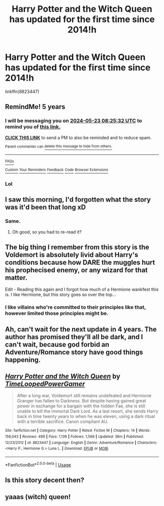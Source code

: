 #+TITLE: Harry Potter and the Witch Queen has updated for the first time since 2014!h

* Harry Potter and the Witch Queen has updated for the first time since 2014!h
:PROPERTIES:
:Author: CapriciousSeasponge
:Score: 64
:DateUnix: 1558581810.0
:DateShort: 2019-May-23
:END:
linkffn(8823447)


** RemindMe! 5 years
:PROPERTIES:
:Author: Ninodonlord
:Score: 61
:DateUnix: 1558599887.0
:DateShort: 2019-May-23
:END:

*** I will be messaging you on [[http://www.wolframalpha.com/input/?i=2024-05-23%2008:25:32%20UTC%20To%20Local%20Time][*2024-05-23 08:25:32 UTC*]] to remind you of [[https://www.reddit.com/r/HPfanfiction/comments/bry93e/harry_potter_and_the_witch_queen_has_updated_for/eohwiwp/][*this link.*]]

[[http://np.reddit.com/message/compose/?to=RemindMeBot&subject=Reminder&message=%5Bhttps://www.reddit.com/r/HPfanfiction/comments/bry93e/harry_potter_and_the_witch_queen_has_updated_for/eohwiwp/%5D%0A%0ARemindMe!%20%205%20years][*CLICK THIS LINK*]] to send a PM to also be reminded and to reduce spam.

^{Parent commenter can} [[http://np.reddit.com/message/compose/?to=RemindMeBot&subject=Delete%20Comment&message=Delete!%20eohwjvc][^{delete this message to hide from others.}]]

--------------

[[http://np.reddit.com/r/RemindMeBot/comments/24duzp/remindmebot_info/][^{FAQs}]]

[[http://np.reddit.com/message/compose/?to=RemindMeBot&subject=Reminder&message=%5BLINK%20INSIDE%20SQUARE%20BRACKETS%20else%20default%20to%20FAQs%5D%0A%0ANOTE:%20Don't%20forget%20to%20add%20the%20time%20options%20after%20the%20command.%0A%0ARemindMe!][^{Custom}]]
[[http://np.reddit.com/message/compose/?to=RemindMeBot&subject=List%20Of%20Reminders&message=MyReminders!][^{Your Reminders}]]
[[http://np.reddit.com/message/compose/?to=RemindMeBotWrangler&subject=Feedback][^{Feedback}]]
[[https://github.com/SIlver--/remindmebot-reddit][^{Code}]]
[[https://np.reddit.com/r/RemindMeBot/comments/4kldad/remindmebot_extensions/][^{Browser Extensions}]]
:PROPERTIES:
:Author: RemindMeBot
:Score: 9
:DateUnix: 1558599933.0
:DateShort: 2019-May-23
:END:


*** Lol
:PROPERTIES:
:Author: LiriStorm
:Score: 10
:DateUnix: 1558607749.0
:DateShort: 2019-May-23
:END:


** I saw this morning, I'd forgotten what the story was it'd been that long xD
:PROPERTIES:
:Author: DamianBill
:Score: 11
:DateUnix: 1558607606.0
:DateShort: 2019-May-23
:END:

*** Same.
:PROPERTIES:
:Author: TimeLoopedPowerGamer
:Score: 8
:DateUnix: 1558607739.0
:DateShort: 2019-May-23
:END:

**** Oh good, so you had to re-read it?
:PROPERTIES:
:Author: AhoraMuchachoLiberta
:Score: 4
:DateUnix: 1558640628.0
:DateShort: 2019-May-24
:END:


** The big thing I remember from this story is the Voldemort is absolutely livid about Harry's conditions because how DARE the muggles hurt his prophecised enemy, or any wizard for that matter.

Edit - Reading this again and I forgot how much of a Hermione wankfest this is. I like Hermione, but this story goes so over the top...
:PROPERTIES:
:Author: nouseforausernam
:Score: 10
:DateUnix: 1558617303.0
:DateShort: 2019-May-23
:END:

*** I like villains who're committed to their principles like that, however limited those principles might be.
:PROPERTIES:
:Author: Evan_Th
:Score: 9
:DateUnix: 1558660028.0
:DateShort: 2019-May-24
:END:


** Ah, can't wait for the next update in 4 years. The author has promised they'll all be dark, and I can't wait, because god forbid an Adventure/Romance story have good things happening.
:PROPERTIES:
:Author: themegaweirdthrow
:Score: 29
:DateUnix: 1558585936.0
:DateShort: 2019-May-23
:END:


** [[https://www.fanfiction.net/s/8823447/1/][*/Harry Potter and the Witch Queen/*]] by [[https://www.fanfiction.net/u/4223774/TimeLoopedPowerGamer][/TimeLoopedPowerGamer/]]

#+begin_quote
  After a long war, Voldemort still remains undefeated and Hermione Granger has fallen to Darkness. But despite having gained great power in exchange for a bargain with the hidden Fae, she is still unable to kill the immortal Dark Lord. As a last resort, she sends Harry back in time twenty years to when he was eleven, using a dark ritual with a terrible sacrifice. Canon compliant AU.
#+end_quote

^{/Site/:} ^{fanfiction.net} ^{*|*} ^{/Category/:} ^{Harry} ^{Potter} ^{*|*} ^{/Rated/:} ^{Fiction} ^{M} ^{*|*} ^{/Chapters/:} ^{14} ^{*|*} ^{/Words/:} ^{158,043} ^{*|*} ^{/Reviews/:} ^{499} ^{*|*} ^{/Favs/:} ^{1,139} ^{*|*} ^{/Follows/:} ^{1,566} ^{*|*} ^{/Updated/:} ^{36m} ^{*|*} ^{/Published/:} ^{12/23/2012} ^{*|*} ^{/id/:} ^{8823447} ^{*|*} ^{/Language/:} ^{English} ^{*|*} ^{/Genre/:} ^{Adventure/Romance} ^{*|*} ^{/Characters/:} ^{<Harry} ^{P.,} ^{Hermione} ^{G.>} ^{Luna} ^{L.} ^{*|*} ^{/Download/:} ^{[[http://www.ff2ebook.com/old/ffn-bot/index.php?id=8823447&source=ff&filetype=epub][EPUB]]} ^{or} ^{[[http://www.ff2ebook.com/old/ffn-bot/index.php?id=8823447&source=ff&filetype=mobi][MOBI]]}

--------------

*FanfictionBot*^{2.0.0-beta} | [[https://github.com/tusing/reddit-ffn-bot/wiki/Usage][Usage]]
:PROPERTIES:
:Author: FanfictionBot
:Score: 11
:DateUnix: 1558581818.0
:DateShort: 2019-May-23
:END:


** Is this story decent then?
:PROPERTIES:
:Author: gnarlin
:Score: 3
:DateUnix: 1558663866.0
:DateShort: 2019-May-24
:END:


** yaaas (witch) queen!
:PROPERTIES:
:Author: m777z
:Score: 2
:DateUnix: 1558584255.0
:DateShort: 2019-May-23
:END:
